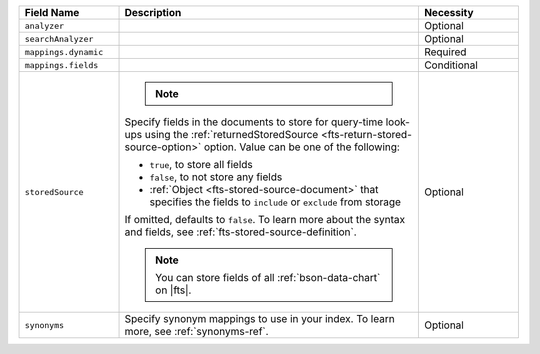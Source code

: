.. list-table:: 
   :header-rows: 1
   :widths: 20 60 20

   * - Field Name 
     - Description 
     - Necessity
     
   * - ``analyzer`` 
     - .. include:: /includes/extracts/fts-field-analyzer.rst
     - Optional
       
   * - ``searchAnalyzer`` 
     - .. include:: /includes/extracts/fts-field-search-analyzer.rst
     - Optional
        
   * - ``mappings.dynamic`` 
     - .. include:: /includes/extracts/fts-field-json-mappings-dynamic.rst
     - Required
     
   * - ``mappings.fields``
     - .. include:: /includes/extracts/fts-field-mappings-fields-json.rst

     - Conditional 

   * - ``storedSource``  
     - .. note:: 

          .. include:: /includes/fact-fts-stored-source-mdb-version.rst
       
       Specify fields in the documents to store for query-time 
       look-ups using the :ref:`returnedStoredSource 
       <fts-return-stored-source-option>` option. Value can be one of 
       the following:

       - ``true``, to store all fields  
       - ``false``, to not store any fields 
       - :ref:`Object <fts-stored-source-document>` that specifies the 
         fields to ``include`` or ``exclude`` from storage

       If omitted, defaults to ``false``. To learn more about the 
       syntax and fields, see :ref:`fts-stored-source-definition`.

       .. note:: 

          You can store fields of all :ref:`bson-data-chart` on |fts|.
          
     - Optional

   * - ``synonyms`` 
     - Specify synonym mappings to use in your index. To learn more, 
       see :ref:`synonyms-ref`.  
     - Optional 
